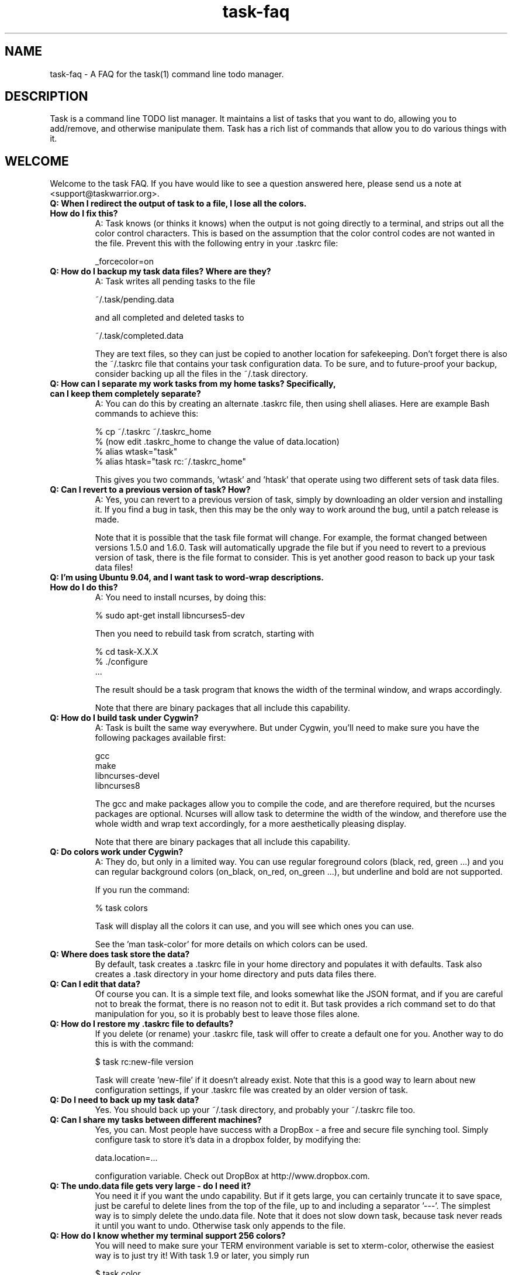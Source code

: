 .TH task-faq 5 2010-07-10 "task 1.9.3" "User Manuals"

.SH NAME
task-faq \- A FAQ for the task(1) command line todo manager.

.SH DESCRIPTION
Task is a command line TODO list manager. It maintains a list of tasks that you
want to do, allowing you to add/remove, and otherwise manipulate them.  Task
has a rich list of commands that allow you to do various things with it.

.SH WELCOME
Welcome to the task FAQ.  If you have would like to see a question answered
here, please send us a note at <support@taskwarrior.org>.






.TP
.B Q: When I redirect the output of task to a file, I lose all the colors.  How do I fix this?
A: Task knows (or thinks it knows) when the output is not going directly to a
terminal, and strips out all the color control characters.  This is based on
the assumption that the color control codes are not wanted in the file.  Prevent
this with the following entry in your .taskrc file:

   _forcecolor=on

.TP
.B Q: How do I backup my task data files? Where are they?
A: Task writes all pending tasks to the file

    ~/.task/pending.data

and all completed and deleted tasks to

    ~/.task/completed.data

They are text files, so they can just be copied to another location for
safekeeping.  Don't forget there is also the ~/.taskrc file that contains your
task configuration data.  To be sure, and to future-proof your backup, consider
backing up all the files in the ~/.task directory.

.TP
.B Q: How can I separate my work tasks from my home tasks? Specifically, can I keep them completely separate?
A: You can do this by creating an alternate .taskrc file, then using shell
aliases. Here are example Bash commands to achieve this:

    % cp ~/.taskrc ~/.taskrc_home
    % (now edit .taskrc_home to change the value of data.location)
    % alias wtask="task" 
    % alias htask="task rc:~/.taskrc_home" 

This gives you two commands, 'wtask' and 'htask' that operate using two
different sets of task data files.

.TP
.B Q: Can I revert to a previous version of task? How?
A: Yes, you can revert to a previous version of task, simply by downloading an
older version and installing it. If you find a bug in task, then this may be the
only way to work around the bug, until a patch release is made.

Note that it is possible that the task file format will change. For example, the
format changed between versions 1.5.0 and 1.6.0. Task will automatically upgrade
the file but if you need to revert to a previous version of task, there is the
file format to consider. This is yet another good reason to back up your task
data files!

.TP
.B Q: I'm using Ubuntu 9.04, and I want task to word-wrap descriptions. How do I do this?
A: You need to install ncurses, by doing this:

    % sudo apt-get install libncurses5-dev

Then you need to rebuild task from scratch, starting with

    % cd task-X.X.X
    % ./configure
    ...

The result should be a task program that knows the width of the terminal window,
and wraps accordingly.

Note that there are binary packages that all include this capability.

.TP
.B Q: How do I build task under Cygwin?
A: Task is built the same way everywhere. But under Cygwin, you'll need to make
sure you have the following packages available first:

    gcc
    make
    libncurses-devel
    libncurses8

The gcc and make packages allow you to compile the code, and are therefore
required, but the ncurses packages are optional. Ncurses will allow task to
determine the width of the window, and therefore use the whole width and wrap
text accordingly, for a more aesthetically pleasing display.

Note that there are binary packages that all include this capability.

.TP
.B Q: Do colors work under Cygwin?
A: They do, but only in a limited way. You can use regular foreground colors
(black, red, green ...) and you can regular background colors (on_black, on_red,
on_green ...), but underline and bold are not supported.

If you run the command:

    % task colors

Task will display all the colors it can use, and you will see which ones you can use.

See the 'man task-color' for more details on which colors can be used.

.TP
.B Q: Where does task store the data?
By default, task creates a .taskrc file in your home directory and populates it
with defaults.  Task also creates a .task directory in your home directory and
puts data files there.

.TP
.B Q: Can I edit that data?
Of course you can.  It is a simple text file, and looks somewhat like the JSON
format, and if you are careful not to break the format, there is no reason not
to edit it.  But task provides a rich command set to do that manipulation for
you, so it is probably best to leave those files alone.

.TP
.B Q: How do I restore my .taskrc file to defaults?
If you delete (or rename) your .taskrc file, task will offer to create a default
one for you.  Another way to do this is with the command:

    $ task rc:new-file version

Task will create 'new-file' if it doesn't already exist.  Note that this is a
good way to learn about new configuration settings, if your .taskrc file was
created by an older version of task.

.TP
.B Q: Do I need to back up my task data?
Yes.  You should back up your ~/.task directory, and probably your ~/.taskrc
file too.

.TP
.B Q: Can I share my tasks between different machines?
Yes, you can.  Most people have success with a DropBox - a free and secure file
synching tool.  Simply configure task to store it's data in a dropbox folder, by
modifying the:

    data.location=...

configuration variable.  Check out DropBox at http://www.dropbox.com.

.TP
.B Q: The undo.data file gets very large - do I need it?
You need it if you want the undo capability.  But if it gets large, you can
certainly truncate it to save space, just be careful to delete lines from the
top of the file, up to and including a separator '---'.  The simplest way is to
simply delete the undo.data file.  Note that it does not slow down task, because
task never reads it until you want to undo.  Otherwise task only appends to the
file.

.TP
.B Q: How do I know whether my terminal support 256 colors?
You will need to make sure your TERM environment variable is set to xterm-color,
otherwise the easiest way is to just try it!  With task 1.9 or later, you simply
run

    $ task color

and a full color palette is displayed.  If you see only 8 or 16 colors, perhaps
with those colors repeated, then your terminal does not support 256 colors.

See the task-color(5) man page for more details.

.TP
.B Q: How do I make use of all these colors?
See the task-color(5) man page for an in-depth explanation of the task color
rules.

.TP
.B Q: How can I make task put the command in the terminal window title?
You cannot.  But you can make the shell do it, and you can make the shell
call the task program.  Here is a Bash script that does this:

    #! /bin/bash

    printf "\\033]0;task $*\a"
    /usr/local/bin/task $*

You just need to run the script, and let the script run task.  Here is a Bash
function that does the same thing:

    t ()
    {
      printf "\\033]0;task $*\a"
      /usr/local/bin/task $*
    }

.TP
.B Q: Task searches in a case-sensitive fashion - can I change that?
You can.  Just set the following value in your .taskrc file:

    search.case.sensitive=no

This will affect searching for keywords:

    $ task list Document

task will perform a caseless search in the description and any annotations for
the keyword 'Document'.  It also affects description and annotation
substitutions:

    $ task 1 /teh/the/

The pattern on the left will now be a caseless search term.

.TP
.B Q: Why do the task ID numbers change?
Task does this to always show you the smallest numbers it can.  The idea is that
if your tasks are numbered 1 - 33, for example, those are easy to type in.  If
instead task kept a rolling sequence number, after a while your tasks might be
numbered 481 - 513, which makes it more likely to enter one incorrectly, because
there are more digits.

When you run a report (such as "list"), task assigns the numbers before it
displays them.  For example, you can do this:

    $ task list
    $ task do 12
    $ task add Pay the rent
    $ task delete 31

Those id numbers are then good until the next report is run.  This is because
task performs a garbage-collect operation on the pending tasks file when a
report is run, which moves the deleted and completed tasks from the pending.data
file to the completed.data file.  This keeps the pending tasks file small, and
therefore keeps task fast.  The completed data file is the one that grows
unbounded with use, but that one isn't accessed as much, so it doesn't matter as
much.  So in all, the ID number resequencing is about efficiency.

.TP
.B Q: How do I list tasks that are either priority 'H' or 'M', but not 'L'?
Task's filters are all combined with and implicit logical AND operator, so if
you were to try this:

    $ task list priority:H priority:M

There would be no results, because the priority could not simultaneously be 'H'
AND 'M'.  What is required is some way to use OR instead of an AND operator. The
solution is to invert the filter in this way:

    $ task list priority.not:L priority.any:

This filter states that the priority must not be 'L', AND there must be a
priority assigned.  This filter then properly lists tasks that are 'H' or 'M',
because the two logical restrictions are not mutually exclusive as in the
original filter.

Some of you may be familiar with DeMorgan's laws of formal logic that relate
the AND and OR operators in terms of each other via negation, which can be used
to construct task filters.

.TP
.B Q: How do I delete an annotation?
Task now has a 'denotate' command to remove annotations.  First here is an
example task:

    $ task add Original task
    $ task 1 annotate foo
    $ task 1 annotate bar
    $ task 1 annotate foo bar

Now to delete the first annotation, use:

    $ task 1 denotate foo

This takes the fragment 'foo' and compares it to each of the annotations. In
this example, it will remove the first annotation, not the third, because it is
an exact match.  If there are no exact matches, it will remove the first
non-exact match:

    $ task 1 denotate ar

This will remove the second annotation - the first non-exact match.

.SH "CREDITS & COPYRIGHTS"
task was written by P. Beckingham <paul@beckingham.net>.
.br
Copyright (C) 2006 \- 2010 P. Beckingham

This man page was originally written by P. Beckingham.

task is distributed under the GNU General Public License.  See
http://www.gnu.org/licenses/gpl-2.0.txt for more information.

.SH SEE ALSO
.BR task(1),
.BR taskrc(5),
.BR task-tutorial(5)
.BR task-color(5)

For more information regarding task, the following may be referenced:

.TP
The official site at
<http://taskwarrior.org>

.TP
The official code repository at
<git://tasktools.org/task.git/>

.TP
You can contact the project by writing an email to
<support@taskwarrior.org>

.SH REPORTING BUGS
.TP
Bugs in task may be reported to the issue-tracker at
<http://taskwarrior.org>
